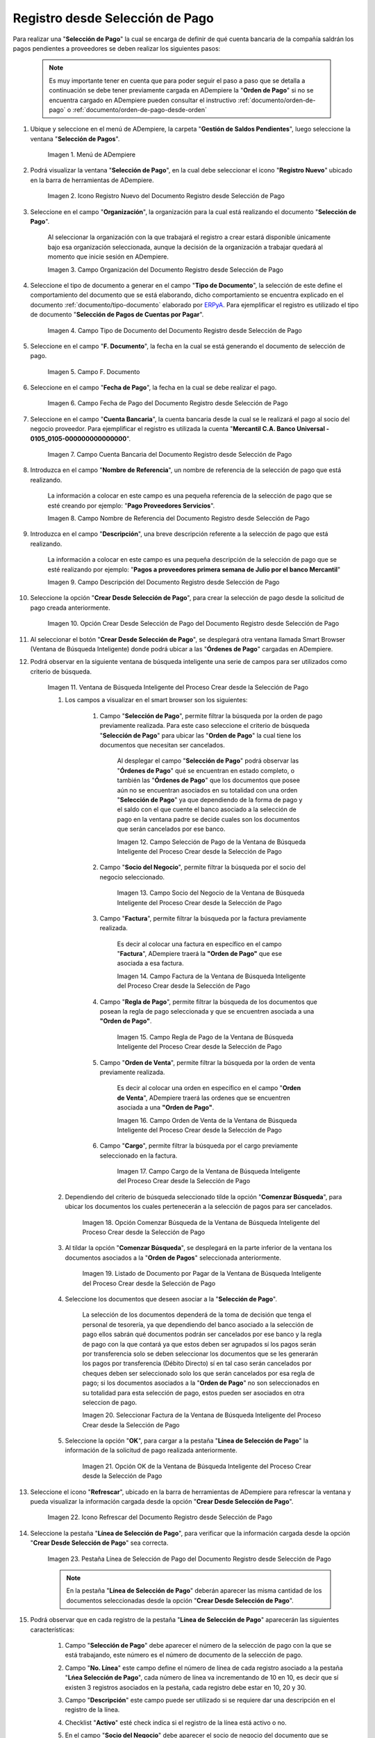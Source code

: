 .. _ERPyA: http://erpya.com
.. |Menú de ADempiere| image:: resources/payment-selection-menu.png
.. |Icono Registro Nuevo del Documento Registro desde Selección de Pago| image:: resources/register-icon-new-payment-selection.png
.. |Campo Organización del Documento Registro desde Selección de Pago| image:: resources/field-organization-of-the-document-payment-order-from-order.png
.. |Campo Tipo de Documento del Documento Registro desde Selección de Pago| image:: resources/document-type-field-of-the-registration-document-from-payment-selection.png
.. |Campo F. Documento del Documento Registro desde Selección de Pago| image:: resources/field-f-document-of-the-document-registration-from-payment-selection.png
.. |Campo Fecha de Pago del Documento Registro desde Selección de Pago| image:: resources/payment-date-field-of-the-registration-document-from-payment-selection.png
.. |Campo Cuenta Bancaria del Documento Registro desde Selección de Pago| image:: resources/bank-account-field-of-the-registration-document-from-payment-selection.png
.. |Campo Nombre de Referencia del Documento Registro desde Selección de Pago| image:: resources/document-reference-name-field-register-from-payment-selection.png
.. |Campo Descripción del Documento Registro desde Selección de Pago| image:: resources/document-description-field-registration-from-payment-selection.png
.. |Opción Crear Desde Selección de Pago del Documento Registro desde Selección de Pago| image:: resources/option-to-create-from-payment-selection-of-the-registration-document-from-payment-selection.png
.. |Ventana de Búsqueda Inteligente del Proceso Crear desde la Selección de Pago| image:: resources/smart-search-window-of-the-process-create-from-the-payment-selection.png
.. |Campo Selección de Pago de la Ventana de Búsqueda Inteligente del Proceso Crear desde la Selección de Pago| image:: resources/payment-selection-field-of-the-smart-search-window-of-the-create-from-payment-selection-process.png
.. |Campo Socio del Negocio de la Ventana de Búsqueda Inteligente del Proceso Crear desde la Selección de Pago| image:: resources/business-partner-field-of-the-smart-search-window-of-the-create-from-payment-selection-process.png
.. |Campo Factura de la Ventana de Búsqueda Inteligente del Proceso Crear desde la Selección de Pago| image:: resources/invoice-field-in-the-smart-search-window-of-the-create-from-payment-selection-process.png
.. |Campo Regla de Pago de la Ventana de Búsqueda Inteligente del Proceso Crear desde la Selección de Pago| image:: resources/payment-rule-field-of-the-smart-search-window-of-the-create-from-payment-selection-process.png
.. |Campo Orden de Venta de la Ventana de Búsqueda Inteligente del Proceso Crear desde la Selección de Pago| image:: resources/sales-order-field-of-the-intelligent-search-window-of-the-process-create-from-the-payment-selection.png
.. |Campo Cargo de la Ventana de Búsqueda Inteligente del Proceso Crear desde la Selección de Pago| image:: resources/charge-field-of-the-smart-search-window-of-the-process-create-from-the-payment-selection.png
.. |Opción Comenzar Búsqueda de la Ventana de Búsqueda Inteligente del Proceso Crear desde la Selección de Pago| image:: resources/option-start-search-of-the-intelligent-search-window-of-the-process-create-from-the-payment-selection.png
.. |Listado de Documento por Pagar de la Ventana de Búsqueda Inteligente del Proceso Crear desde la Selección de Pago| image:: resources/list-of-documents-payable-from-the-intelligent-search-window-of-the-create-from-payment-selection-process.png
.. |Seleccionar Factura de la Ventana de Búsqueda Inteligente del Proceso Crear desde la Selección de Pago| image:: resources/select-invoice-from-the-intelligent-search-window-of-the-process-create-from-payment-selection.png
.. |Opción OK de la Ventana de Búsqueda Inteligente del Proceso Crear desde la Selección de Pago| image:: resources/ok-option-in-the-smart-search-window-of-the-create-from-payment-selection-process.png
.. |Icono Refrescar del Documento Registro desde Selección de Pago| image:: resources/refresh-icon-of-the-document-registration-from-payment-selection.png
.. |Pestaña Línea de Selección de Pago del Documento Registro desde Selección de Pago| image:: resources/payment-selection-line-tab-of-the-document-registration-from-payment-selection.png
.. |Socio de Negocio del Documento Registro desde Selección de Pago| image:: resources/business-partner-of-document-registration-from-payment-selection.png
.. |Factura Cuentas por Pagar del Documento Registro desde Selección de Pago| image:: resources/invoice-accounts-payable-of-the-document-registration-from-payment-selection.png
.. |Orden de Compra del Documento Registro desde Selección de Pago| image:: resources/purchase-order-of-the-registration-document-from-payment-selection.png
.. |Regla de Pago del Documento Registro desde Selección de Pago| image:: resources/payment-rule-of-the-registration-document-from-payment-selection.png
.. |Checklist Anticipo del Documento Registro desde Selección de Pago| image:: resources/checklist-advance-document-registration-from-payment-selection.png
.. |Total de Pago del Documento Registro desde Selección de Pago| image:: resources/total-payment-of-the-registration-document-from-payment-selection.png
.. |Total de Abierto del Documento Registro desde Selección de Pago| image:: resources/open-total-of-the-registration-document-from-payment-selection.png
.. |Diferencia Monto del Documento Registro desde Selección de Pago| image:: resources/difference-amount-of-registration-document-from-payment-selection.png
.. |Grupo de Estado del Documento Registro desde Selección de Pago| image:: resources/document-status-group-registration-from-payment-selection.png
.. |Botón Completar del Documento Registro desde Selección de Pago| image:: resources/button-complete-document-payment-order-from-order.png
.. _documento/selección-de-pago:

**Registro desde Selección de Pago**
====================================

Para realizar una "**Selección de Pago**" la cual se encarga de definir de qué cuenta bancaria de la compañía saldrán los pagos pendientes a proveedores se deben realizar los siguientes pasos:

    .. note:: 

        Es muy importante tener en cuenta que para poder seguir el paso a paso que se detalla a continuación se debe tener previamente cargada en ADempiere la "**Orden de Pago**" si no se encuentra cargado en ADempiere pueden consultar el instructivo :ref:`documento/orden-de-pago` o :ref:`documento/orden-de-pago-desde-orden`

#. Ubique y seleccione en el menú de ADempiere, la carpeta "**Gestión de Saldos Pendientes**", luego seleccione la ventana "**Selección de Pagos**".

    |Menú de ADempiere|

    Imagen 1. Menú de ADempiere

#. Podrá visualizar la ventana "**Selección de Pago**", en la cual debe seleccionar el icono "**Registro Nuevo**" ubicado en la barra de herramientas de ADempiere.

    |Icono Registro Nuevo del Documento Registro desde Selección de Pago|

    Imagen 2. Icono Registro Nuevo del Documento Registro desde Selección de Pago

#. Seleccione en el campo "**Organización**", la organización para la cual está realizando el documento "**Selección de Pago**".

    Al seleccionar la organización con la que trabajará el registro a crear  estará disponible únicamente bajo esa organización  seleccionada, aunque la decisión de la organización a trabajar quedará al momento que inicie sesión en ADempiere. 

    |Campo Organización del Documento Registro desde Selección de Pago|

    Imagen 3. Campo Organización del Documento Registro desde Selección de Pago

#. Seleccione el tipo de documento a generar en el campo "**Tipo de Documento**", la selección de este define el comportamiento del documento que se está elaborando, dicho comportamiento se encuentra explicado en el documento :ref:`documento/tipo-documento` elaborado por `ERPyA`_. Para ejemplificar el registro es utilizado el tipo de documento "**Selección de Pagos de Cuentas por Pagar**".

    |Campo Tipo de Documento del Documento Registro desde Selección de Pago|

    Imagen 4. Campo Tipo de Documento del Documento Registro desde Selección de Pago

#. Seleccione en el campo "**F. Documento**", la fecha en la cual se está generando el documento de selección de pago.

    |Campo F. Documento del Documento Registro desde Selección de Pago|

    Imagen 5. Campo F. Documento

#. Seleccione en el campo "**Fecha de Pago**", la fecha en la cual se debe realizar el pago.

    |Campo Fecha de Pago del Documento Registro desde Selección de Pago|

    Imagen 6. Campo Fecha de Pago del Documento Registro desde Selección de Pago

#. Seleccione en el campo "**Cuenta Bancaria**", la cuenta bancaria desde la cual se le realizará el pago al socio del negocio proveedor. Para ejemplificar el registro es utilizada la cuenta "**Mercantil C.A. Banco Universal - 0105_0105-000000000000000**".

    |Campo Cuenta Bancaria del Documento Registro desde Selección de Pago|

    Imagen 7. Campo Cuenta Bancaria del Documento Registro desde Selección de Pago

#. Introduzca en el campo "**Nombre de Referencia**", un nombre de referencia de la selección de pago que está realizando.

    La información a colocar en este campo es una pequeña referencia de la selección de pago que se esté creando por ejemplo: "**Pago Proveedores Servicios**".

    |Campo Nombre de Referencia del Documento Registro desde Selección de Pago|

    Imagen 8. Campo Nombre de Referencia del Documento Registro desde Selección de Pago

#. Introduzca en el campo "**Descripción**", una breve descripción referente a la selección de pago que está realizando.

    La información a colocar en este campo es una pequeña descripción de la selección de pago que se esté realizando por ejemplo: "**Pagos a proveedores primera semana de Julio por el banco Mercantil**"

    |Campo Descripción del Documento Registro desde Selección de Pago|

    Imagen 9. Campo Descripción del Documento Registro desde Selección de Pago

#. Seleccione la opción "**Crear Desde Selección de Pago**", para crear la selección de pago desde la solicitud de pago creada anteriormente.

    |Opción Crear Desde Selección de Pago del Documento Registro desde Selección de Pago|

    Imagen 10. Opción Crear Desde Selección de Pago del Documento Registro desde Selección de Pago

#. Al seleccionar el botón "**Crear Desde Selección de Pago**", se desplegará otra ventana llamada Smart Browser (Ventana de Búsqueda Inteligente) donde podrá ubicar a las "**Órdenes de Pago**" cargadas en ADempiere.

#. Podrá observar en la siguiente ventana de búsqueda inteligente una serie de campos para ser utilizados como criterio de búsqueda.

    |Ventana de Búsqueda Inteligente del Proceso Crear desde la Selección de Pago|

    Imagen 11. Ventana de Búsqueda Inteligente del Proceso Crear desde la Selección de Pago

    #. Los campos a visualizar en el smart browser son los siguientes:

        #. Campo "**Selección de Pago**", permite filtrar la búsqueda por la orden de pago previamente realizada. Para este caso seleccione el criterio de búsqueda "**Selección de Pago**" para ubicar las "**Orden de Pago**" la cual tiene los documentos que necesitan ser cancelados.

            Al desplegar el campo "**Selección de Pago**" podrá observar las "**Órdenes de Pago**" qué se encuentran en estado completo, o también las "**Órdenes de Pago**" que los documentos que posee aún no se encuentran asociados en su totalidad con una orden "**Selección de Pago**" ya que dependiendo de la forma de pago y el saldo con el que cuente el banco asociado a la selección de pago en la ventana padre se decide cuales son los documentos que serán cancelados por ese banco.

            |Campo Selección de Pago de la Ventana de Búsqueda Inteligente del Proceso Crear desde la Selección de Pago|

            Imagen 12. Campo Selección de Pago de la Ventana de Búsqueda Inteligente del Proceso Crear desde la Selección de Pago

        #. Campo "**Socio del Negocio**", permite filtrar la búsqueda por el socio del negocio seleccionado.

            |Campo Socio del Negocio de la Ventana de Búsqueda Inteligente del Proceso Crear desde la Selección de Pago|

            Imagen 13. Campo Socio del Negocio de la Ventana de Búsqueda Inteligente del Proceso Crear desde la Selección de Pago

        #. Campo "**Factura**", permite filtrar la búsqueda por la factura previamente realizada.

            Es decir al colocar una factura en específico en el campo "**Factura**", ADempiere traerá la **"Orden de Pago"** que ese asociada a esa factura.

            |Campo Factura de la Ventana de Búsqueda Inteligente del Proceso Crear desde la Selección de Pago|

            Imagen 14. Campo Factura de la Ventana de Búsqueda Inteligente del Proceso Crear desde la Selección de Pago

        #. Campo "**Regla de Pago**", permite filtrar la búsqueda de los documentos que posean la regla de pago seleccionada y que se encuentren asociada a una **"Orden de Pago"**.

            |Campo Regla de Pago de la Ventana de Búsqueda Inteligente del Proceso Crear desde la Selección de Pago|

            Imagen 15. Campo Regla de Pago de la Ventana de Búsqueda Inteligente del Proceso Crear desde la Selección de Pago

        #. Campo "**Orden de Venta**", permite filtrar la búsqueda por la orden de venta previamente realizada.

            Es decir al colocar una orden en específico en el campo "**Orden de Venta**", ADempiere traerá las ordenes que se encuentren asociada a una **"Orden de Pago"**.

            |Campo Orden de Venta de la Ventana de Búsqueda Inteligente del Proceso Crear desde la Selección de Pago|

            Imagen 16. Campo Orden de Venta de la Ventana de Búsqueda Inteligente del Proceso Crear desde la Selección de Pago

        #. Campo "**Cargo**", permite filtrar la búsqueda por el cargo previamente seleccionado en la factura.

            |Campo Cargo de la Ventana de Búsqueda Inteligente del Proceso Crear desde la Selección de Pago|

            Imagen 17. Campo Cargo de la Ventana de Búsqueda Inteligente del Proceso Crear desde la Selección de Pago

    #. Dependiendo del criterio de búsqueda seleccionado tilde la opción "**Comenzar Búsqueda**", para ubicar los documentos los cuales pertenecerán a la selección de pagos para ser cancelados.

        |Opción Comenzar Búsqueda de la Ventana de Búsqueda Inteligente del Proceso Crear desde la Selección de Pago|

        Imagen 18. Opción Comenzar Búsqueda de la Ventana de Búsqueda Inteligente del Proceso Crear desde la Selección de Pago

    #. Al tildar la opción "**Comenzar Búsqueda**", se desplegará en la parte inferior de la ventana los documentos asociados a la "**Orden de Pagos**" seleccionada anteriormente.

        |Listado de Documento por Pagar de la Ventana de Búsqueda Inteligente del Proceso Crear desde la Selección de Pago|

        Imagen 19. Listado de Documento por Pagar de la Ventana de Búsqueda Inteligente del Proceso Crear desde la Selección de Pago

    #. Seleccione los documentos que deseen asociar a la "**Selección de Pago**". 

        La selección de los documentos dependerá de la toma de decisión que tenga el personal de tesorería, ya que dependiendo del banco asociado a la selección de pago ellos sabrán qué documentos podrán ser cancelados por ese banco y la regla de pago con la que contará ya que estos deben ser agrupados sí los pagos serán por transferencia solo se deben seleccionar los documentos que se les generarán los pagos por transferencia (Débito Directo) sí en tal caso serán cancelados por cheques deben ser seleccionado solo los que serán cancelados por esa regla de pago; si los documentos asociados a la "**Orden de Pago**" no son seleccionados en su totalidad para esta selección de pago, estos pueden ser asociados en otra seleccion de pago. 
        
        |Seleccionar Factura de la Ventana de Búsqueda Inteligente del Proceso Crear desde la Selección de Pago|

        Imagen 20. Seleccionar Factura de la Ventana de Búsqueda Inteligente del Proceso Crear desde la Selección de Pago

    #. Seleccione la opción "**OK**", para cargar a la pestaña "**Línea de Selección de Pago**" la información de la solicitud de pago realizada anteriormente.

        |Opción OK de la Ventana de Búsqueda Inteligente del Proceso Crear desde la Selección de Pago|

        Imagen 21. Opción OK de la Ventana de Búsqueda Inteligente del Proceso Crear desde la Selección de Pago

#. Seleccione el icono "**Refrescar**", ubicado en la barra de herramientas de ADempiere para refrescar la ventana y pueda visualizar la información cargada desde la opción "**Crear Desde Selección de Pago**".

    |Icono Refrescar del Documento Registro desde Selección de Pago|

    Imagen 22. Icono Refrescar del Documento Registro desde Selección de Pago

#. Seleccione la pestaña "**Línea de Selección de Pago**", para verificar que la información cargada desde la opción "**Crear Desde Selección de Pago**" sea correcta.

    |Pestaña Línea de Selección de Pago del Documento Registro desde Selección de Pago|

    Imagen 23. Pestaña Línea de Selección de Pago del Documento Registro desde Selección de Pago

    .. note::

        En la pestaña "**Línea de Selección de Pago**" deberán aparecer las misma cantidad de los documentos  seleccionadas desde la opción "**Crear Desde Selección de Pago**".

#. Podrá observar que en cada registro de la pestaña "**Línea de Selección de Pago**" aparecerán las siguientes características:

    #. Campo "**Selección de Pago**" debe aparecer el número de la selección de pago con la que se está trabajando, este número es el número de documento de la selección de pago.

    #. Campo "**No. Línea**" este campo define el número de línea de cada registro asociado a la pestaña "**Lńea Selección de Pago**", cada número de línea va incrementando de 10 en 10, es decir que sí existen 3 registros asociados en la pestaña, cada registro debe estar en 10, 20 y 30.

    #. Campo "**Descripción**" este campo puede ser utilizado si se requiere dar una descripción en el registro de la línea.

    #. Checklist "**Activo**" esté check indica si el registro de la línea está activo o no.

    #. En el campo "**Socio del Negocio**" debe aparecer el socio de negocio del documento que se encuentra asociada al registro de la línea.

        |Socio de Negocio del Documento Registro desde Selección de Pago|

        Imagen 24. Socio de Negocio del Documento Registro desde Selección de Pago

    #. Sí el documentos asociado pertenece a una factura en el campo **"Factura"** debe aparecer el número del documento de la factura seleccionada desde opción "**Crear Desde Selección de Pago**".

        |Factura Cuentas por Pagar del Documento Registro desde Selección de Pago|

        Imagen 25. Factura Cuentas por Pagar del Documento Registro desde Selección de Pago

    #. Sí el documentos asociado pertenece a una orden de compra en el campo **"Orden de Compra"** debe aparecer el número del documento de la orden seleccionada desde opción "**Crear Desde Selección de Pago**".

        |Orden de Compra del Documento Registro desde Selección de Pago|

        Imagen 26.  Orden de Compra del Documento Registro desde Selección de Pago

    #. En el campo "**Regla de Pago**" se debe seleccionar la regla de pago con la que se emitirá el pago al proveedor.

        ADempiere cuenta cuenta con cinco (5) reglas de pagos, las cuales debe ser utilizadas de las siguientes manera:

            Para lo pagos que serán generados a través de transferencia bancarias se deben tildar las siguientes reglas de pago:

                - A crédito.
                - Débito directo.
                - Depósito directo.

            Para los pagos que serán generados a través de cheques o tarjetas se deben utilizar las siguientes reglas de pago:
        
                - A crédito.
                - Cheque.
                - Tarjeta de crédito.
 
        En una "**Selección de Pagos de Cuentas por Pagar**" no se pueden mezclar los métodos de pagos es decir, si los pagos a realizar son solo transferencia bancaria solamente se deben seleccionar los documentos que se les realizará  los pagos por transferencia bancaria y asociar las reglas de pagos correspondientes, si los pagos a generar son a través de cheques o tarjetas sólo se deben crear una selección de pagos para este método de pago,  no se pueden asociar asociar un método de pago de transferencia con cheques ya que esto alteraría el proceso de :ref:`documento/Imprimir-Exportar`

	    |Regla de Pago del Documento Registro desde Selección de Pago|
	
	    Imagen 27. Regla de Pago del Documento Registro desde Selección de Pago

    #. El Checklist "**Anticipo**" aparecerá tildado cuando el documento que se encuentre en la línea sea una orden de compra, de lo contrario no aparecerá tildado.

	    |Checklist Anticipo del Documento Registro desde Selección de Pago|

	    Imagen 28. Checklist Anticipo del Documento Registro desde Selección de Pago

    #. En el campo "**Total del Pago**" debe aparecer el monto a pagar del documento asociado a la línea, el monto a mostrar es el mismo que fue establecido en la "**Orden de Pago**"
            
        |Total de Pago del Documento Registro desde Selección de Pago|

        Imagen 29. Total de Pago del Documento Registro desde Selección de Pago

    #. En el campo "**Total Abierto**" debe aparecer el total abierto que tiene la factura, si la factura ha sido pagada de manera parcial el total pendiente por pagar aparecerá en este campo.

        |Total de Abierto del Documento Registro desde Selección de Pago|

        Imagen 30. Total de Abierto del Documento Registro desde Selección de Pago

    #. En el campo "**Diferencia monto**" debe aparecer la diferencia que pueda tener una factura entre el total abierto y el total a pagar.

        |Diferencia Monto del Documento Registro desde Selección de Pago|

        Imagen 31. Diferencia Monto del Documento Registro desde Selección de Pago

        .. note::

            El resultado o valor a mostrar en este campo dependerá de los valores colocados en el campo "**Total del Pago**" y "**Total Abierto**", si los valores de saldo en ambos campos son iguales este campo debe estar en cero (0).

#. Una  verificado los documentos seleccionadas desde la opción "**Crear Desde Selección de Pago**" estén en la pestaña "**Línea de Selección de Pago**" se puede completar la "**Selección de Pago**" para ello regrese a la ventana principal "**Selección de Pago**" .

#. Ubique al finalizar la ventana en el grupo de campo "**Estado**" y el botón que debe tener por nombre "**Completar**"

    |Grupo de Estado del Documento Registro desde Selección de Pago|

    Imagen 32. Grupo de Estado del Documento Registro desde Selección de Pago

    .. note::

        El nombre del botón cambiará dependiendo del estado en el que se encuentre el documento si el documento se encuentra en estado "**Borrador**"  la acción a mostrar en el botón es "**Completar**" caso que se está aplicando para este documento, si el estado del documento está en estado "**Completo**" el botón cambiará su nombre a la  siguiente acción que se pueda aplicar en el documento.

#. Dar click a botón "**Completar**" y tildar "**Ok**" para la acción de documento seleccionada.

    |Botón Completar del Documento Registro desde Selección de Pago|

    Imagen 33. Botón Completar del Documento Registro desde Selección de Pago

Al aplicar esta acción "**Completar**" el documento pasará a esta completo y este no podrá ser modificado.

.. note::

    Es muy importante tener en cuenta que todo documento transaccional una vez se culmine con el llenado de los datos debe ser completado, para que ADempiere tome como válido los datos cargados en el documento.

Hasta este punto llegaría el registro y la definición de los documentos que serán cancelados a través de una  "**Selección de Pago**", este paso a pesar de que se complete no garantiza que los pagos se han generados, para poder generar los pagos correspondientes a cada uno de los documentos asociados se necesita completar el procedimiento :ref:`documento/Imprimir-Exportar`

